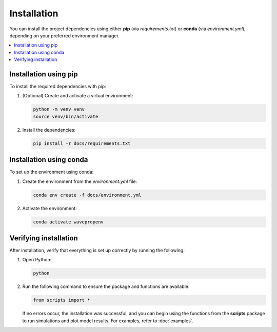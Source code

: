 Installation
============

You can install the project dependencies using either **pip** (via `requirements.txt`) or **conda** (via `environment.yml`), depending on your preferred environment manager.

.. contents::
   :local:
   :depth: 2


Installation using pip
-----------------------

To install the required dependencies with pip:

1. (Optional) Create and activate a virtual environment:

   .. code-block:: bash

      python -m venv venv
      source venv/bin/activate 


2. Install the dependencies:

   .. code-block:: bash

      pip install -r docs/requirements.txt



Installation using conda
-------------------------

To set up the environment using conda:


1. Create the environment from the `environment.yml` file:

   .. code-block:: bash

      conda env create -f docs/environment.yml


2. Activate the environment:

   .. code-block:: bash

      conda activate wavepropenv


Verifying installation
----------------------

After installation, verify that everything is set up correctly by running the following:

1. Open Python:

   .. code-block:: bash

      python

2. Run the following command to ensure the package and functions are available:

   .. code-block:: python

      from scripts import *

   If no errors occur, the installation was successful, and you can begin using the functions from the **scripts** package to run simulations and plot model results. For examples, refer to :doc:`examples`.
